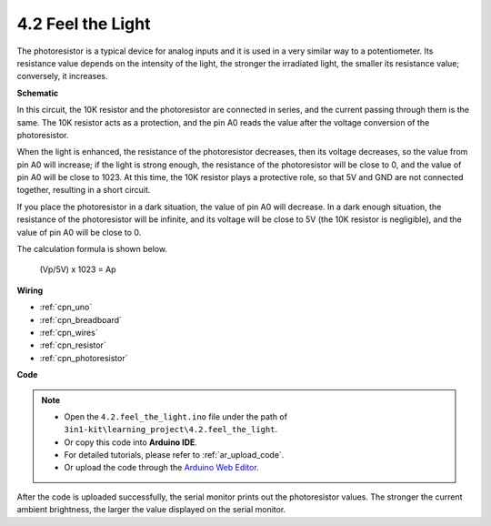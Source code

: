 .. _ar_photoresistor:

4.2 Feel the Light
===========================

The photoresistor is a typical device for analog inputs and it is used in a very similar way to a potentiometer. Its resistance value depends on the intensity of the light, the stronger the irradiated light, the smaller its resistance value; conversely, it increases.




**Schematic**

.. image:: img/circuit_5.2_light.png

In this circuit, the 10K resistor and the photoresistor are connected in series, and the current passing through them is the same. The 10K resistor acts as a protection, and the pin A0 reads the value after the voltage conversion of the photoresistor.

When the light is enhanced, the resistance of the photoresistor decreases, then its voltage decreases, so the value from pin A0 will increase; 
if the light is strong enough, the resistance of the photoresistor will be close to 0, and the value of pin A0 will be close to 1023. 
At this time, the 10K resistor plays a protective role, so that 5V and GND are not connected together, resulting in a short circuit.

If you place the photoresistor in a dark situation, the value of pin A0 will decrease. 
In a dark enough situation, the resistance of the photoresistor will be infinite, and its voltage will be close to 5V (the 10K resistor is negligible), and the value of pin A0 will be close to 0.


The calculation formula is shown below.

    (Vp/5V) x 1023 = Ap



**Wiring**

.. image:: img/feel_the_light_bb.jpg
    :width: 600
    :align: center

* :ref:`cpn_uno`
* :ref:`cpn_breadboard`
* :ref:`cpn_wires`
* :ref:`cpn_resistor`
* :ref:`cpn_photoresistor`

**Code**

.. note::

    * Open the ``4.2.feel_the_light.ino`` file under the path of ``3in1-kit\learning_project\4.2.feel_the_light``.
    * Or copy this code into **Arduino IDE**.
    * For detailed tutorials, please refer to :ref:`ar_upload_code`.
    * Or upload the code through the `Arduino Web Editor <https://docs.arduino.cc/cloud/web-editor/tutorials/getting-started/getting-started-web-editor>`_.

.. raw:: html

    <iframe src=https://create.arduino.cc/editor/sunfounder01/e1bc4c8b-788e-4bfe-a0a1-532d4fdc7753/preview?embed style="height:510px;width:100%;margin:10px 0" frameborder=0></iframe>
    
After the code is uploaded successfully, the serial monitor prints out the photoresistor values. 
The stronger the current ambient brightness, the larger the value displayed on the serial monitor.